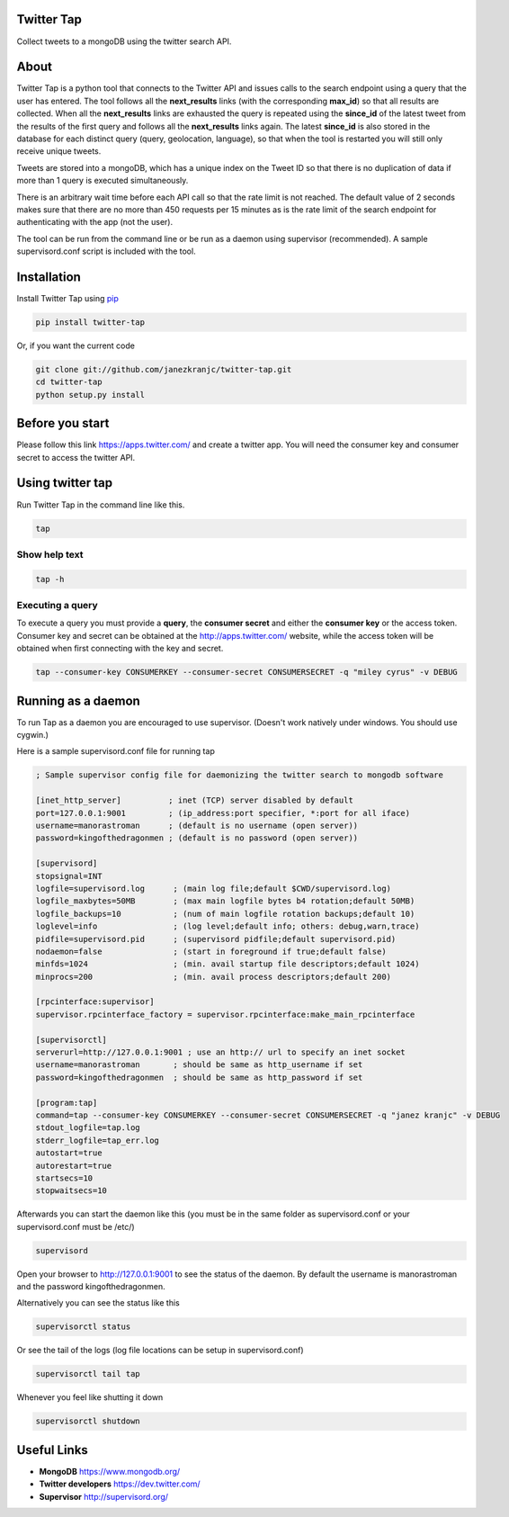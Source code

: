 Twitter Tap
===========

Collect tweets to a mongoDB using the twitter search API.

About
=====

Twitter Tap is a python tool that connects to the Twitter API and issues
calls to the search endpoint using a query that the user has entered.
The tool follows all the **next_results** links (with the corresponding
**max_id**) so that all results are collected. When all the
**next_results** links are exhausted the query is repeated using the
**since_id** of the latest tweet from the results of the first query
and follows all the **next_results** links again. The latest
**since_id** is also stored in the database for each distinct query
(query, geolocation, language), so that when the tool is restarted you
will still only receive unique tweets.

Tweets are stored into a mongoDB, which has a unique index on the Tweet
ID so that there is no duplication of data if more than 1 query is
executed simultaneously.

There is an arbitrary wait time before each API call so that the rate
limit is not reached. The default value of 2 seconds makes sure that
there are no more than 450 requests per 15 minutes as is the rate limit
of the search endpoint for authenticating with the app (not the user).

The tool can be run from the command line or be run as a daemon using
supervisor (recommended). A sample supervisord.conf script is included
with the tool.

Installation
============

Install Twitter Tap using `pip <http://www.pip-installer.org/>`__

.. code:: bash

    pip install twitter-tap

Or, if you want the current code

.. code:: bash

    git clone git://github.com/janezkranjc/twitter-tap.git
    cd twitter-tap
    python setup.py install

Before you start
================

Please follow this link https://apps.twitter.com/ and create a twitter
app. You will need the consumer key and consumer secret to access the
twitter API.

Using twitter tap
=================

Run Twitter Tap in the command line like this.

.. code:: bash

    tap

Show help text
~~~~~~~~~~~~~~

.. code:: bash

    tap -h

Executing a query
~~~~~~~~~~~~~~~~~

To execute a query you must provide a **query**, the **consumer secret**
and either the **consumer key** or the access token. Consumer key and
secret can be obtained at the http://apps.twitter.com/ website, while
the access token will be obtained when first connecting with the key and
secret.

.. code:: bash

    tap --consumer-key CONSUMERKEY --consumer-secret CONSUMERSECRET -q "miley cyrus" -v DEBUG

Running as a daemon
===================

To run Tap as a daemon you are encouraged to use supervisor. (Doesn't
work natively under windows. You should use cygwin.)

Here is a sample supervisord.conf file for running tap

.. code:: bash

    ; Sample supervisor config file for daemonizing the twitter search to mongodb software

    [inet_http_server]          ; inet (TCP) server disabled by default
    port=127.0.0.1:9001         ; (ip_address:port specifier, *:port for all iface)
    username=manorastroman      ; (default is no username (open server))
    password=kingofthedragonmen ; (default is no password (open server))

    [supervisord]
    stopsignal=INT
    logfile=supervisord.log      ; (main log file;default $CWD/supervisord.log)
    logfile_maxbytes=50MB        ; (max main logfile bytes b4 rotation;default 50MB)
    logfile_backups=10           ; (num of main logfile rotation backups;default 10)
    loglevel=info                ; (log level;default info; others: debug,warn,trace)
    pidfile=supervisord.pid      ; (supervisord pidfile;default supervisord.pid)
    nodaemon=false               ; (start in foreground if true;default false)
    minfds=1024                  ; (min. avail startup file descriptors;default 1024)
    minprocs=200                 ; (min. avail process descriptors;default 200)

    [rpcinterface:supervisor]
    supervisor.rpcinterface_factory = supervisor.rpcinterface:make_main_rpcinterface

    [supervisorctl]
    serverurl=http://127.0.0.1:9001 ; use an http:// url to specify an inet socket
    username=manorastroman       ; should be same as http_username if set
    password=kingofthedragonmen  ; should be same as http_password if set

    [program:tap]
    command=tap --consumer-key CONSUMERKEY --consumer-secret CONSUMERSECRET -q "janez kranjc" -v DEBUG
    stdout_logfile=tap.log
    stderr_logfile=tap_err.log
    autostart=true
    autorestart=true
    startsecs=10
    stopwaitsecs=10

Afterwards you can start the daemon like this (you must be in the same
folder as supervisord.conf or your supervisord.conf must be /etc/)

.. code:: bash

    supervisord

Open your browser to http://127.0.0.1:9001 to see the status of the
daemon. By default the username is manorastroman and the password
kingofthedragonmen.

Alternatively you can see the status like this

.. code:: bash

    supervisorctl status

Or see the tail of the logs (log file locations can be setup in
supervisord.conf)

.. code:: bash

    supervisorctl tail tap

Whenever you feel like shutting it down

.. code:: bash

    supervisorctl shutdown

Useful Links
============

-  **MongoDB** https://www.mongodb.org/
-  **Twitter developers** https://dev.twitter.com/
-  **Supervisor** http://supervisord.org/

